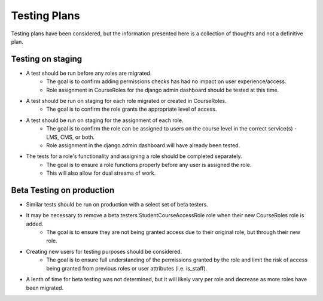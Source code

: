Testing Plans
#############

Testing plans have been considered, but the information presented here is a collection of thoughts and not a definitive plan.

Testing on staging
******************

* A test should be run before any roles are migrated. 
    * The goal is to confirm adding permissions checks has had no impact on user experience/access.
    * Role assignment in CourseRoles for the django admin dashboard should be tested at this time.
* A test should be run on staging for each role migrated or created in CourseRoles. 
    * The goal is to confirm the role grants the appropriate level of access.
* A test should be run on staging for the assignment of each role.
    * The goal is to confirm the role can be assigned to users on the course level in the correct service(s) - LMS, CMS, or both.
    * Role assignment in the django admin dashboard will have already been tested.
* The tests for a role's functionality and assigning a role should be completed separately.
    * The goal is to ensure a role functions properly before any user is assigned the role.
    * This will also allow for dual streams of work.

Beta Testing on production
***************************

* Similar tests should be run on production with a select set of beta testers.
* It may be necessary to remove a beta testers StudentCourseAccessRole role when their new CourseRoles role is added.
    * The goal is to ensure they are not being granted access due to their original role, but through their new role.
* Creating new users for testing purposes should be considered.
    * The goal is to ensure full understanding of the permissions granted by the role and limit the risk of access being granted from previous roles or user attributes (i.e. is_staff).
* A lenth of time for beta testing was not determined, but it will likely vary per role and decrease as more roles have been migrated.
